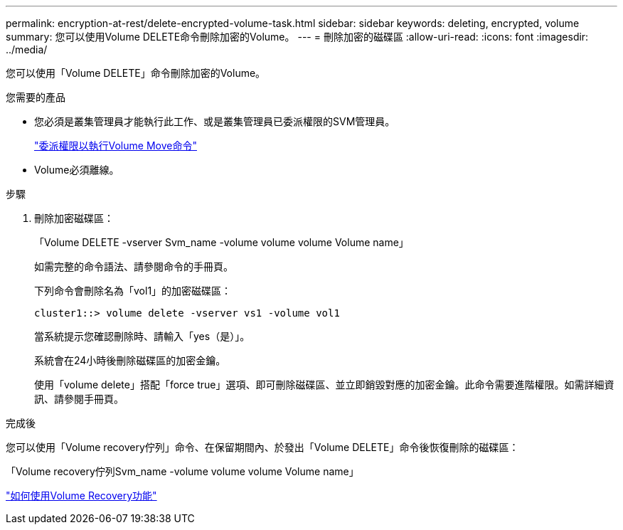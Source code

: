 ---
permalink: encryption-at-rest/delete-encrypted-volume-task.html 
sidebar: sidebar 
keywords: deleting, encrypted, volume 
summary: 您可以使用Volume DELETE命令刪除加密的Volume。 
---
= 刪除加密的磁碟區
:allow-uri-read: 
:icons: font
:imagesdir: ../media/


[role="lead"]
您可以使用「Volume DELETE」命令刪除加密的Volume。

.您需要的產品
* 您必須是叢集管理員才能執行此工作、或是叢集管理員已委派權限的SVM管理員。
+
link:delegate-volume-encryption-svm-administrator-task.html["委派權限以執行Volume Move命令"]

* Volume必須離線。


.步驟
. 刪除加密磁碟區：
+
「Volume DELETE -vserver Svm_name -volume volume volume Volume name」

+
如需完整的命令語法、請參閱命令的手冊頁。

+
下列命令會刪除名為「vol1」的加密磁碟區：

+
[listing]
----
cluster1::> volume delete -vserver vs1 -volume vol1
----
+
當系統提示您確認刪除時、請輸入「yes（是）」。

+
系統會在24小時後刪除磁碟區的加密金鑰。

+
使用「volume delete」搭配「force true」選項、即可刪除磁碟區、並立即銷毀對應的加密金鑰。此命令需要進階權限。如需詳細資訊、請參閱手冊頁。



.完成後
您可以使用「Volume recovery佇列」命令、在保留期間內、於發出「Volume DELETE」命令後恢復刪除的磁碟區：

「Volume recovery佇列Svm_name -volume volume volume Volume name」

https://kb.netapp.com/Advice_and_Troubleshooting/Data_Storage_Software/ONTAP_OS/How_to_use_the_Volume_Recovery_Queue["如何使用Volume Recovery功能"]
